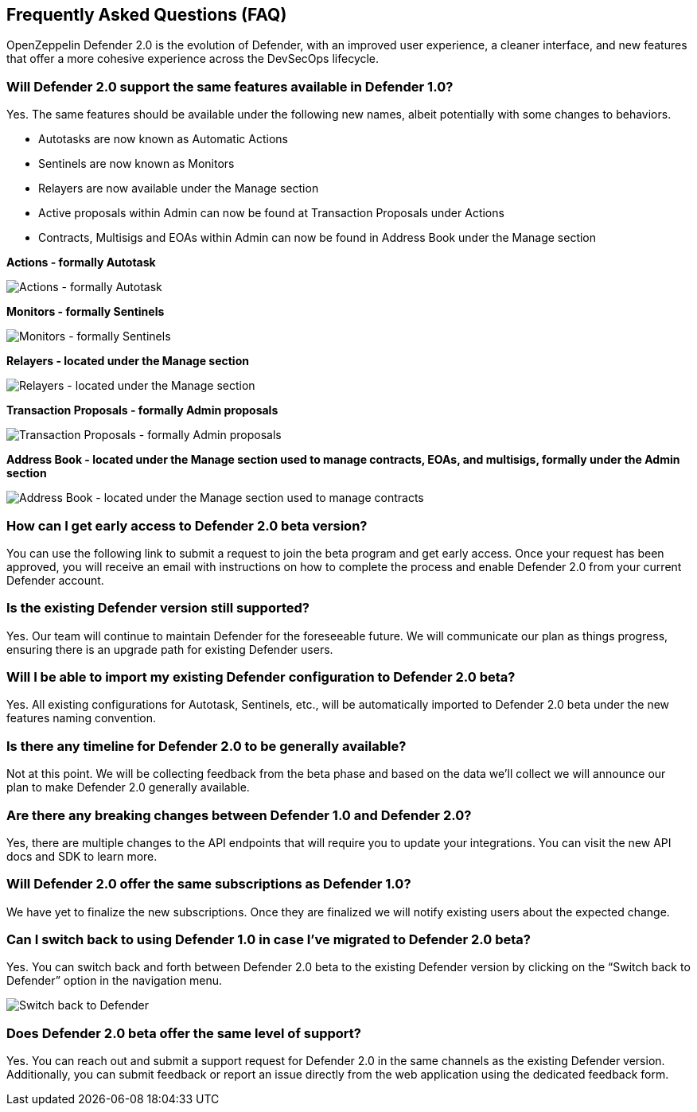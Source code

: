 == Frequently Asked Questions (FAQ)

OpenZeppelin Defender 2.0 is the evolution of Defender, with an improved user experience, a cleaner interface, and new features that offer a more cohesive experience across the DevSecOps lifecycle. 

=== Will Defender 2.0 support the same features available in Defender 1.0?

Yes. The same features should be available under the following new names, albeit potentially with some changes to behaviors.

* Autotasks are now known as Automatic Actions
* Sentinels are now known as Monitors
* Relayers are now available under the Manage section
* Active proposals within Admin can now be found at Transaction Proposals under Actions
* Contracts, Multisigs and EOAs within Admin can now be found in Address Book under the Manage section

*Actions - formally Autotask*

image::actions-autotask-faq.png[Actions - formally Autotask]

*Monitors - formally Sentinels*

image::monitors-sentinels-faq.png[Monitors - formally Sentinels]

*Relayers - located under the Manage section*

image::relayers-faq.png[Relayers - located under the Manage section]

*Transaction Proposals - formally Admin proposals*

image::transaction-proposals-faq.png[Transaction Proposals - formally Admin proposals]

*Address Book - located under the Manage section used to manage contracts, EOAs, and multisigs, formally under the Admin section*

image::address-book-faq.png[Address Book - located under the Manage section used to manage contracts, EOAs, and multisigs, formally under the Admin section]

=== How can I get early access to Defender 2.0 beta version?

You can use the following link to submit a request to join the beta program and get early access. Once your request has been approved, you will receive an email with instructions on how to complete the process and enable Defender 2.0 from your current Defender account.

=== Is the existing Defender version still supported?

Yes. Our team will continue to maintain Defender for the foreseeable future. We will communicate our plan as things progress, ensuring there is an upgrade path for existing Defender users.

=== Will I be able to import my existing Defender configuration to Defender 2.0 beta?

Yes. All existing configurations for Autotask, Sentinels, etc., will be automatically imported to Defender 2.0 beta under the new features naming convention.

=== Is there any timeline for Defender 2.0 to be generally available?

Not at this point. We will be collecting feedback from the beta phase and based on the data we’ll collect we will announce our plan to make Defender 2.0 generally available.

=== Are there any breaking changes between Defender 1.0 and Defender 2.0?

Yes, there are multiple changes to the API endpoints that will require you to update your integrations. You can visit the new API docs and SDK to learn more.

=== Will Defender 2.0 offer the same subscriptions as Defender 1.0?

We have yet to finalize the new subscriptions. Once they are finalized we will notify existing users about the expected change.


=== Can I switch back to using Defender 1.0 in case I've migrated to Defender 2.0 beta?

Yes. You can switch back and forth between Defender 2.0 beta to the existing Defender version by clicking on the “Switch back to Defender” option in the navigation menu.

image::switch-back-faq.png[Switch back to Defender]

=== Does Defender 2.0 beta offer the same level of support?

Yes. You can reach out and submit a support request for Defender 2.0 in the same channels as the existing Defender version. Additionally, you can submit feedback or report an issue directly from the web application using the dedicated feedback form.